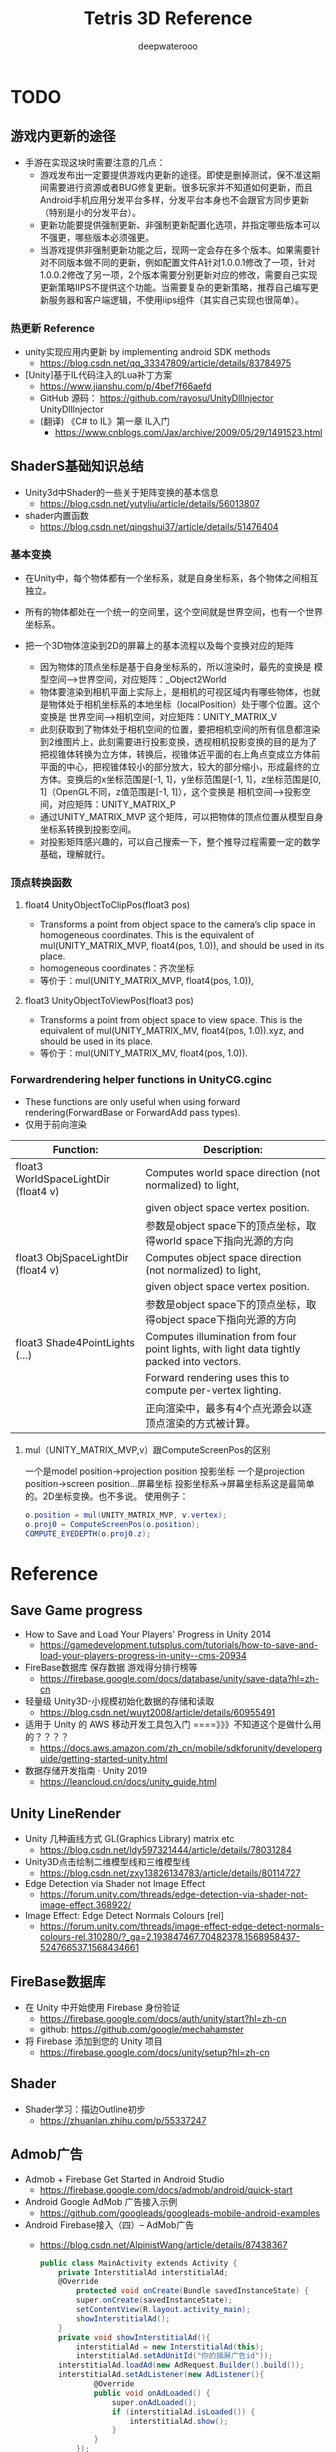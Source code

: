 #+latex_class: cn-article
#+title: Tetris 3D Reference
#+author: deepwaterooo
#+options: ^:nil

* TODO 

** 游戏内更新的途径
- 手游在实现这块时需要注意的几点：
   - 游戏发布出一定要提供游戏内更新的途径。即使是删掉测试，保不准这期间需要进行资源或者BUG修复更新。很多玩家并不知道如何更新，而且Android手机应用分发平台多样，分发平台本身也不会跟官方同步更新（特别是小的分发平台）。
  - 更新功能要提供强制更新、非强制更新配置化选项，并指定哪些版本可以不强更，哪些版本必须强更。
  - 当游戏提供非强制更新功能之后，现网一定会存在多个版本。如果需要针对不同版本做不同的更新，例如配置文件A针对1.0.0.1修改了一项，针对1.0.0.2修改了另一项，2个版本需要分别更新对应的修改，需要自己实现更新策略IIPS不提供这个功能。当需要复杂的更新策略，推荐自己编写更新服务器和客户端逻辑，不使用iips组件（其实自己实现也很简单）。

*** 热更新 Reference
- unity实现应用内更新 by implementing android SDK methods
  - https://blog.csdn.net/qq_33347809/article/details/83784975
- [Unity]基于IL代码注入的Lua补丁方案
  - https://www.jianshu.com/p/4bef7f66aefd
  - GitHub 源码： https://github.com/rayosu/UnityDllInjector   UnityDllInjector
  - (翻译) 《C# to IL》第一章 IL入门
    - https://www.cnblogs.com/Jax/archive/2009/05/29/1491523.html

** ShaderS基础知识总结
- Unity3d中Shader的一些关于矩阵变换的基本信息
  - https://blog.csdn.net/yutyliu/article/details/56013807
- shader内置函数
  - https://blog.csdn.net/qingshui37/article/details/51476404
*** 基本变换
- 在Unity中，每个物体都有一个坐标系，就是自身坐标系，各个物体之间相互独立。
- 所有的物体都处在一个统一的空间里，这个空间就是世界空间，也有一个世界坐标系。
- 把一个3D物体渲染到2D的屏幕上的基本流程以及每个变换对应的矩阵

  - 因为物体的顶点坐标是基于自身坐标系的，所以渲染时，最先的变换是 模型空间——>世界空间，对应矩阵：_Object2World
  - 物体要渲染到相机平面上实际上，是相机的可视区域内有哪些物体，也就是物体处于相机坐标系的本地坐标（localPosition）处于哪个位置。这个变换是 世界空间——>相机空间，对应矩阵：UNITY_MATRIX_V
  - 此刻获取到了物体处于相机空间的位置，要把相机空间的所有信息都渲染到2维图片上，此刻需要进行投影变换，透视相机投影变换的目的是为了把视锥体转换为立方体，转换后，视锥体近平面的右上角点变成立方体前平面的中心，把视锥体较小的部分放大，较大的部分缩小，形成最终的立方体。变换后的x坐标范围是[-1, 1]，y坐标范围是[-1, 1]，z坐标范围是[0, 1]（OpenGL不同，z值范围是[-1, 1]），这个变换是 相机空间——>投影空间，对应矩阵：UNITY_MATRIX_P
  - 通过UNITY_MATRIX_MVP 这个矩阵，可以把物体的顶点位置从模型自身坐标系转换到投影空间。
  - 对投影矩阵感兴趣的，可以自己搜索一下，整个推导过程需要一定的数学基础，理解就行。

*** 顶点转换函数
**** float4 UnityObjectToClipPos(float3 pos)
- Transforms a point from object space to the camera’s clip space in homogeneous coordinates. This is the equivalent of mul(UNITY_MATRIX_MVP, float4(pos, 1.0)), and should be used in its place.
- homogeneous coordinates：齐次坐标
- 等价于：mul(UNITY_MATRIX_MVP, float4(pos, 1.0)),
**** float3 UnityObjectToViewPos(float3 pos)
- Transforms a point from object space to view space. This is the equivalent of mul(UNITY_MATRIX_MV, float4(pos, 1.0)).xyz, and should be used in its place.
- 等价于：mul(UNITY_MATRIX_MV, float4(pos, 1.0)).

*** Forwardrendering helper functions in UnityCG.cginc
- These functions are only useful when using forward rendering(ForwardBase or ForwardAdd pass types).
- 仅用于前向渲染
|--------------------------------------+--------------------------------------------------------------------------------------------|
| Function:                            | Description:                                                                               |
|--------------------------------------+--------------------------------------------------------------------------------------------|
| float3 WorldSpaceLightDir (float4 v) | Computes world space direction (not normalized) to light,                                  |
|                                      | given object space vertex position.                                                        |
|                                      | 参数是object space下的顶点坐标，取得world space下指向光源的方向                            |
|--------------------------------------+--------------------------------------------------------------------------------------------|
| float3 ObjSpaceLightDir (float4 v)   | Computes object space direction (not normalized) to light,                                 |
|                                      | given object space vertex position.                                                        |
|                                      | 参数是object space下的顶点坐标，取得object space下指向光源的方向                           |
|--------------------------------------+--------------------------------------------------------------------------------------------|
| float3 Shade4PointLights (...)       | Computes illumination from four point lights, with light data tightly packed into vectors. |
|                                      | Forward rendering uses this to compute per-vertex lighting.                                |
|                                      | 正向渲染中，最多有4个点光源会以逐顶点渲染的方式被计算。                                    |
|--------------------------------------+--------------------------------------------------------------------------------------------|

**** mul（UNITY_MATRIX_MVP,v）跟ComputeScreenPos的区别
一个是model position->projection position 投影坐标
一个是projection position->screen position...屏幕坐标
投影坐标系->屏幕坐标系这是最简单的。2D坐标变换。也不多说。
使用例子：
  #+BEGIN_SRC csharp
o.position = mul(UNITY_MATRIX_MVP, v.vertex);
o.proj0 = ComputeScreenPos(o.position);
COMPUTE_EYEDEPTH(o.proj0.z);
  #+END_SRC

* Reference
** Save Game progress 
- How to Save and Load Your Players' Progress in Unity 2014
  - https://gamedevelopment.tutsplus.com/tutorials/how-to-save-and-load-your-players-progress-in-unity--cms-20934
- FireBase数据库 保存数据 游戏得分排行榜等
  - https://firebase.google.com/docs/database/unity/save-data?hl=zh-cn
- 轻量级 Unity3D-小规模初始化数据的存储和读取
  - https://blog.csdn.net/wuyt2008/article/details/60955491
- 适用于 Unity 的 AWS 移动开发工具包入门  ====》》》不知道这个是做什么用的？？？？
  - https://docs.aws.amazon.com/zh_cn/mobile/sdkforunity/developerguide/getting-started-unity.html
- 数据存储开发指南 · Unity 2019
  - https://leancloud.cn/docs/unity_guide.html
** Unity LineRender
- Unity 几种画线方式 GL(Graphics Library) matrix etc
  - https://blog.csdn.net/ldy597321444/article/details/78031284
- Unity3D点击绘制二维模型线和三维模型线
  - https://blog.csdn.net/zxy13826134783/article/details/80114727
- Edge Detection via Shader not Image Effect
  - https://forum.unity.com/threads/edge-detection-via-shader-not-image-effect.368922/
- Image Effect: Edge Detect Normals Colours [rel]
  - https://forum.unity.com/threads/image-effect-edge-detect-normals-colours-rel.310280/?_ga=2.193847467.70482378.1568958437-524766537.1568434661

** FireBase数据库
- 在 Unity 中开始使用 Firebase 身份验证
  - https://firebase.google.com/docs/auth/unity/start?hl=zh-cn
  - github: https://github.com/google/mechahamster
- 将 Firebase 添加到您的 Unity 项目
  - https://firebase.google.com/docs/unity/setup?hl=zh-cn
** Shader
- Shader学习：描边Outline初步
  - https://zhuanlan.zhihu.com/p/55337247

** Admob广告
- Admob + Firebase Get Started in Android Studio
  - https://firebase.google.com/docs/admob/android/quick-start
- Android Google AdMob 广告接入示例
  - https://github.com/googleads/googleads-mobile-android-examples
- Android Firebase接入（四）-- AdMob广告
  - https://blog.csdn.net/AlpinistWang/article/details/87438367
  #+BEGIN_SRC csharp
public class MainActivity extends Activity {
    private InterstitialAd interstitialAd;
    @Override
        protected void onCreate(Bundle savedInstanceState) {
        super.onCreate(savedInstanceState);
        setContentView(R.layout.activity_main);
        showInterstitialAd();
    }
    private void showInterstitialAd(){
        interstitialAd = new InterstitialAd(this);
        interstitialAd.setAdUnitId("你的插屏广告id"));
    interstitialAd.loadAd(new AdRequest.Builder().build());
    interstitialAd.setAdListener(new AdListener(){
            @Override
            public void onAdLoaded() {
                super.onAdLoaded();
                if (interstitialAd.isLoaded()) {
                    interstitialAd.show();
                }
            }
        });
}
  #+END_SRC
  - 笔者推荐将showInterstitialAd放在BaseActivity中，然后在继承了BaseActivity的页面中直接调用即可展示广告。加载横幅广告和激励视频广告是类似的。

** Edge Detection
- Outline Shader 有资源，手把手地教 using unity 原始为2018.3.3f1 好好学习一下
  - https://roystan.net/articles/outline-shader.html
  - UnityOutlineShader-skeleton.zip
  - github: https://github.com/IronWarrior/UnityOutlineShader
- CommandBuffer与ImageEffect实践-----Outline
  - https://www.wonderm.cc/2019/05/26/CommandBufferAndImageEffect-Outline/
- CommandBuffer_01 标记特殊区域
  - https://www.wonderm.cc/2019/03/04/CommandBuffer-01/

- 关于Unity Shader的一些心得体会~ GitHub
  - Sjm-Shader-Collection/Volume 09 EdgeDetection详解边缘检测/Script/
- https://github.com/swordjoinmagic/Sjm-Shader-Collection
  - https://github.com/swordjoinmagic/Sjm-Shader-Collection/blob/master/Volume%2009%20EdgeDetection%E8%AF%A6%E8%A7%A3%E8%BE%B9%E7%BC%98%E6%A3%80%E6%B5%8B/Script/BulletTimeStartWithEdgeDetection.cs
  - 目标物体的边缘检测
- Unity3D 卡通渲染 基于退化四边形的实时描边 - L-灵刃
  - https://www.w3xue.com/exp/article/20199/53598.html
  - GitHub: https://github.com/L-LingRen/UnitySimpleCartoonLine 下载
- 【Unity Shaders】法线纹理（Normal Mapping）的实现细节
  - https://blog.csdn.net/candycat1992/article/details/41605257
- Sobel边缘检测算法
  - https://blog.csdn.net/tianhai110/article/details/5663756
- unity3d shader之Roberts,Sobel,Canny 三种边缘检测方法
  - http://www.voidcn.com/article/p-mqllafvg-xt.html
- Unity Shader-边缘检测效果（基于颜色，基于深度法线，边缘流光效果，转场效果）
  - https://gameinstitute.qq.com/community/detail/128772
- Unity Shader学习笔记（26）边缘检测（深度和法线纹理）
  - https://gameinstitute.qq.com/community/detail/121022
- 彻底理解数字图像处理中的卷积-以Sobel算子为例
  - https://my.oschina.net/freeblues/blog/727561
- shader实现屏幕处理效果——边缘检测
  - https://www.jianshu.com/p/fa7cea5f6a72
- Unity3D开发之边缘检测Sobel算子的一些个人观点
  - https://blog.csdn.net/qq_33994566/article/details/79180058
** Mesh
- Runtime Mesh Manipulation With Unity
  - https://www.raywenderlich.com/5128-runtime-mesh-manipulation-with-unity
** Unity PostProcessing
- Unity PostProcessing Stack v2源码分析系列
  - https://blog.csdn.net/wolf96/article/details/82796174
- MMD联动Unity学习笔记 Vol.5.1 Post Processing Stack v2
  - https://www.bilibili.com/read/cv2780283/
  - 和一个小视频可以参考学习一下
* Reference
** Admob广告
- Android Google AdMob 广告接入示例
  - https://github.com/googleads/googleads-mobile-android-examples
- Android Firebase接入（四）-- AdMob广告
  - https://blog.csdn.net/AlpinistWang/article/details/87438367
  #+BEGIN_SRC csharp
public class MainActivity extends Activity {
    private InterstitialAd interstitialAd;
    @Override
        protected void onCreate(Bundle savedInstanceState) {
        super.onCreate(savedInstanceState);
        setContentView(R.layout.activity_main);
        showInterstitialAd();
    }
    private void showInterstitialAd(){
        interstitialAd = new InterstitialAd(this);
        interstitialAd.setAdUnitId("你的插屏广告id"));
    interstitialAd.loadAd(new AdRequest.Builder().build());
    interstitialAd.setAdListener(new AdListener(){
            @Override
            public void onAdLoaded() {
                super.onAdLoaded();
                if (interstitialAd.isLoaded()) {
                    interstitialAd.show();
                }
            }
        });
}
  #+END_SRC
  - 笔者推荐将showInterstitialAd放在BaseActivity中，然后在继承了BaseActivity的页面中直接调用即可展示广告。加载横幅广告和激励视频广告是类似的。
** Edge Detection
- 关于Unity Shader的一些心得体会~ GitHub
  - Sjm-Shader-Collection/Volume 09 EdgeDetection详解边缘检测/Script/
- https://github.com/swordjoinmagic/Sjm-Shader-Collection
  - https://github.com/swordjoinmagic/Sjm-Shader-Collection/blob/master/Volume%2009%20EdgeDetection%E8%AF%A6%E8%A7%A3%E8%BE%B9%E7%BC%98%E6%A3%80%E6%B5%8B/Script/BulletTimeStartWithEdgeDetection.cs
  - 目标物体的边缘检测
- Unity3D 卡通渲染 基于退化四边形的实时描边 - L-灵刃
  - https://www.w3xue.com/exp/article/20199/53598.html
  - GitHub: https://github.com/L-LingRen/UnitySimpleCartoonLine 下载
- 【Unity Shaders】法线纹理（Normal Mapping）的实现细节
  - https://blog.csdn.net/candycat1992/article/details/41605257
- Sobel边缘检测算法
  - https://blog.csdn.net/tianhai110/article/details/5663756
- unity3d shader之Roberts,Sobel,Canny 三种边缘检测方法
  - http://www.voidcn.com/article/p-mqllafvg-xt.html
- Unity Shader-边缘检测效果（基于颜色，基于深度法线，边缘流光效果，转场效果）
  - https://gameinstitute.qq.com/community/detail/128772
- Unity Shader学习笔记（26）边缘检测（深度和法线纹理）
  - https://gameinstitute.qq.com/community/detail/121022
- 彻底理解数字图像处理中的卷积-以Sobel算子为例
  - https://my.oschina.net/freeblues/blog/727561
- shader实现屏幕处理效果——边缘检测
  - https://www.jianshu.com/p/fa7cea5f6a72
- Unity3D开发之边缘检测Sobel算子的一些个人观点
  - https://blog.csdn.net/qq_33994566/article/details/79180058
** 摄像机跟随
- Unity中Camera摄像头控制详解 （有视频）解释比较彻底清晰
  - https://www.cnblogs.com/machine/p/unity.html
** canvas 上模型旋转
- Unity3D物体在UI界面的显示 
  - https://www.cnblogs.com/chinarbolg/p/9601376.html
- Unity3D】实现物体或UI的旋转显示  UIRotate.unitypackage
  - https://blog.csdn.net/q764424567/article/details/81318030
** concurrent
- 用Semaphore实现对象池
  - https://donald-draper.iteye.com/blog/2360817
  #+BEGIN_SRC java
package juc.latch;  
import java.util.concurrent.Semaphore;  
import java.util.concurrent.locks.Lock;  
import java.util.concurrent.locks.ReentrantLock;  
/** 
 * 信号量实现的对象池 
 * @author donald 
 * 2017年3月6日 
 * 下午9:43:06 
 * @param <T> 
 */
public class ObjectCache<T> {  

    // 对象工厂  
    public interface ObjectFactory<T> {  
        T makeObject();  
    }  

    // 将对象封装节点中，放到一个先进先出的队列中，即对象池  
    class Node {  
        T obj;  
        Node next;  
    }
    
    final int capacity; // 线程次容量  
    final ObjectFactory<T> factory;  
    final Lock lock = new ReentrantLock(); // 保证对象获取，释放的线程安全  
    final Semaphore semaphore; // 信号量  
    private Node head;  
    private Node tail;
    
    public ObjectCache(int capacity, ObjectFactory<T> factory) {  
        this.capacity = capacity;  
        this.factory = factory;  
        this.semaphore = new Semaphore(this.capacity);  
        this.head = null;  
        this.tail = null;  
    }  

    /** 
     * 从对象池中，获取对象 
     * @return 
     * @throws InterruptedException 
     */  
    public T getObject() throws InterruptedException {  
        semaphore.acquire();  
        return getObjectFromPool();  
    }
    
    /** 
     * 线程安全地从对象池获取对象 
     * @return 
     */  
    private T getObjectFromPool() {  
        lock.lock();  
        try {  
            if (head == null) {  
                return factory.makeObject();  
            } else {  
                Node ret = head;  
                head = head.next;  
                if (head == null)  
                tail = null;  
                ret.next = null;//  help GC  
                return ret.obj;  
            }  
        } finally {  
            lock.unlock();  
        }  
    }  
    /** 
     * 线程安全地，将对象放回对象池 
     * @param t 
     */  
    private void putBackObjectToPool(T t) {  
        lock.lock();  
        try {  
            Node node = new Node();  
            node.obj = t;  
            if (tail == null) {  
                head = tail = node;  
            } else {  
                tail.next = node;  
                tail = node;  
            }  
        } finally {  
            lock.unlock();  
        }  
    }  
    /** 
     * 将对象放回对象池 
     * @param t 
     */  
    public void putBackObject(T t) {  
        putBackObjectToPool(t);  
        semaphore.release();  
    }  
}  
  #+END_SRC
- Object pool pattern
  - https://en.wikipedia.org/wiki/Object_pool_pattern
  #+BEGIN_SRC java
namespace DesignPattern.Objectpool  {

    // The PooledObject class is the type that is expensive or slow to instantiate,
    // or that has limited availability, so is to be held in the object pool.
    public class PooledObject {
        DateTime _createdAt = DateTime.Now;
        public DateTime CreatedAt {
            get { return _createdAt; }
        }
        public string TempData { get; set; }
    }

    // The Pool class is the most important class in the object pool design pattern. It controls access to the
    // pooled objects, maintaining a list of available objects and a collection of objects that have already been
    // requested from the pool and are still in use. The pool also ensures that objects that have been released
    // are returned to a suitable state, ready for the next time they are requested. 
    public static class Pool {
        private static List<PooledObject> _available = new List<PooledObject>();
        private static List<PooledObject> _inUse = new List<PooledObject>();
        public static PooledObject GetObject() {
            lock(_available) {
                if (_available.Count != 0) {
                    PooledObject po = _available[0];
                    _inUse.Add(po);
                    _available.RemoveAt(0);
                    return po;
                } else {
                    PooledObject po = new PooledObject();
                    _inUse.Add(po);
                    return po;
                }
            }
        }
        public static void ReleaseObject(PooledObject po) {
            CleanUp(po);
            lock (_available) {
                _available.Add(po);
                _inUse.Remove(po);
            }
        }
        private static void CleanUp(PooledObject po) {
            po.TempData = null;
        }
    }
}
  #+END_SRC

- Sun‘刺眼的博客: 随笔分类 - Unity3D、C#
  - https://www.cnblogs.com/android-blogs/category/879304.html
- Unity协程（Coroutine）原理深入剖析
  - https://dsqiu.iteye.com/blog/2029701
- Unity3d IEnumerator 协程的理解
  - https://blog.csdn.net/jasonwang18/article/details/55519165
- 关于对象池的一些分析
  - https://droidyue.com/blog/2016/12/12/dive-into-object-pool/

** Ð­³Ì Coroutine
- http://dsqiu.iteye.com/blog/2029701
- http://dsqiu.iteye.com/blog/2049743

** tetris 3d specific
- https://www.youtube.com/watch?v=UZSotPFf0ug with tutorial, Maya Unity
- above 2d tutorial http://noobtuts.com/unity/2d-tetris-game
- commands http://users.csc.calpoly.edu/~zwood/teaching/csc471/finalproj24/gzipkin/
- 3 other resources: 
  - http://subject.manew.com/source/index.html
  - http://jingyan.baidu.com/article/4e5b3e195bde8991901e243a.html
  - http://www.cnblogs.com/bitzhuwei/p/unity3d-tank-sniper.html
** buttons
- https://forum.unity3d.com/threads/touch-and-hold-a-button-on-new-ui.266065/
- https://stackoverflow.com/questions/38198745/how-to-detect-left-mouse-click-but-not-when-the-click-occur-on-a-ui-button-compo
** 3d games
- https://www.youtube.com/watch?v=_oEUJ_sirC8 with vedio downloaded

* 本地热更新服务器的搭建与配置 
  
[[./pic/readme_20221002_153856.png]]










